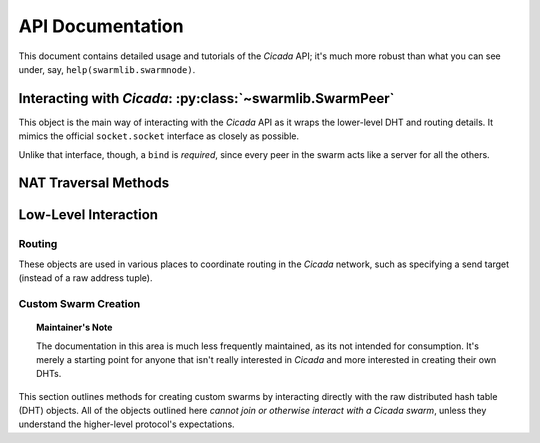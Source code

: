 API Documentation
=================
This document contains detailed usage and tutorials of the *Cicada* API; it's
much more robust than what you can see under, say, ``help(swarmlib.swarmnode)``.


.. _swarmlib:

Interacting with *Cicada*: :py:class:`~swarmlib.SwarmPeer`
--------------------------------------------------------------------
This object is the main way of interacting with the *Cicada* API as it wraps the
lower-level DHT and routing details. It mimics the official ``socket.socket``
interface as closely as possible.

Unlike that interface, though, a ``bind`` is *required*, since every peer in the
swarm acts like a server for all the others.

.. py:module:: swarmlib
.. py:class::  SwarmPeer([hooks={}])

   This creates an object, registering a selection of callbacks that hook into
   various lower-level functionality. The valid keys into ``hooks`` are:

    - ``"send"``: called for every sent packet. it's called with the following signature: ``send(PeerSocket, bytes)``, where the :py:class:`PeerSocket` parameter is responsible for sending the data. this includes *all* messages, including the ones that occur at a lower level, such as the DHT layer.

    - ``"recv"``: called for every time a full high-level data packet is received. it's called with the following signature: ``recv(RemoteNode, bytes)``, where the :py:class:`RemoteNode` parameter is the node that the full data packet was received from.

    - ``"new_peer"``: called for every time a new :py:class:`SwarmPeer` joins the swarm: ``new_peer(PeerSocket)``.

.. py:method:: SwarmPeer.bind(addr, port[, external_ip=None, external_port=None])

   Binds to a particular address, establishing the listener for this member of a
   *Cicada* swarm. A subsequent :py:meth:`connect` indicates a peer joining an
   existing swarm, whereas a lack there-of indicates a peer establishing itself
   as the first member of a swarm. The optional parameters (which must *both* be
   specified) set a custom ID for the peer. **This is the first method that must
   be called on a** :py:class:`SwarmPeer` **instance, before any packet
   operations.**

   :param str addr: either the IP address of a local interface (such as ``eth0``), a hostname like ``localhost``, or an empty string, which would indicate a binding on *all* interfaces.
   :param int port: the port to bind on, in the range [1025, 65535)

   :param external_ip: the external IP address of your host on the network. this applies to NAT traversal situations as seen in the :ref:`example below <nat-example>` where you don't immediately have access to your external network or a port forwarded on your router. see the :py:mod:`traversal` module for details.
   :type external_ip: string or None

   :param external_port: as with the IP, this is the mapped external port.
   :type external_ip: int or None

   .. _nat-example:
   .. code-block:: python

       from cicada import swarmlib, traversal

       peer = swarmlib.SwarmPeer()
       with traversal.PortMapping(5000) as pm:
           eip = pm.mapper.external_ip
           peer.bind("192.168.0.100", pm.port, eip, pm.eport)

.. py:method:: SwarmPeer.connect(network_host, network_port[, timeout=10])

   Connects to a peer in an existing swarm.

   :param str network_host: the IP address or `FQDN <https://en.wikipedia.org/wiki/Fully_qualified_domain_name>`_ of an existing *Cicada* swarm.
   :param int network_port: similarly, the port of the listening peer
   :param int timeout: after this amount of time (in seconds), the call will immediately return.

.. py:method:: SwarmPeer.broadcast(data[, visited=[]])

   Broadcasts data to the entire swarm. For details on the broadcasting algorithm, you can read `this blog post <https://shaptic.github.io/networking/efficiently-broadcasting-in-a-peer-to-peer-network/>`_.

   :param bytes data: the raw data to sendtarget (tuple) – one of the following: a 2-tuple (hostname, port); a Hash; or another SwarmPeer instance
   :param list visited: this parameter is largely used internally to the :py:class:`~swarmnode.SwarmPeer` object to perform efficient broadcasting, but can be otherwise specified by the caller in order to indicate the specific peers that should be excluded from the broadcast. the list should contain :py:class:`~routing.Hash` objects.

.. py:method:: SwarmPeer.send(target, data[, duplicates=0])

   :param tuple target: one of the following: a 2-tuple (hostname, port); a :py:class:`~chordlib.routing.Hash`; or another :py:class:`~swarmnode.SwarmPeer` instance
   :param bytes data: the raw data to pack and send
   :param int duplicates: the amount of extra peers to route the message through; this is related to :ref:`attacker resilience <feature-resilience>`.

.. py:method:: SwarmPeer.recv()

   :rtype:  (:py:class:`~swarmnode.SwarmPeer`, bytes, bool)
   :return: the source peer that the message came from, the data message we received, and whether or not there are more messages pending


NAT Traversal Methods
---------------------
.. py:module:: traversal
.. py:class:: PortMapping(port[, protocol="tcp"])

   Establishes an external port mapping using the NAT traversal methods: UPnP, then NAT-PMP. It's intended to be used using Python's ``with`` construct. See :ref:`this example <nat-example>` for a use-case.

   If you wish to use one of the port mapping modules specifically, see the documentation for the :py:class:`~traversal.UPnP` or :py:class:`~traversal.NatPMP` objects.

   :param int port: this is the *requested* port to perform an external mapping on. if the port is already mapped, the ``with`` clause will exit immediately; see the :py:attr:`eport` attribute for the resulting port mapping.

.. py:attribute:: PortMapping.eport

   Specifies the external port that the mapping succeeded on; this may or may not be the initial port that was passed in.


Low-Level Interaction
---------------------


Routing
~~~~~~~
.. py:module:: chordlib.routing

These objects are used in various places to coordinate routing in the *Cicada* network, such as specifying a send target (instead of a raw address tuple).

.. py:class:: Hash([value="", hashed=""])

   Either you know the initial value and the hash is computed, or you know the hashed value (and its initial value is -- by definition -- not determinable) and only that is stored.


Custom Swarm Creation
~~~~~~~~~~~~~~~~~~~~~
.. py:module:: chordlib.localnode

.. topic:: Maintainer's Note

   The documentation in this area is much less frequently maintained, as its not
   intended for consumption. It's merely a starting point for anyone that isn't
   really interested in *Cicada* and more interested in creating their own DHTs.

This section outlines methods for creating custom swarms by interacting directly with the raw distributed hash table (DHT) objects. All of the objects outlined here *cannot join or otherwise interact with a Cicada swarm*, unless they understand the higher-level protocol's expectations.


.. py:class:: LocalNode(data, bind_addr[, hooks={}])

   Creates an unconnected peer in a Chord DHT.
